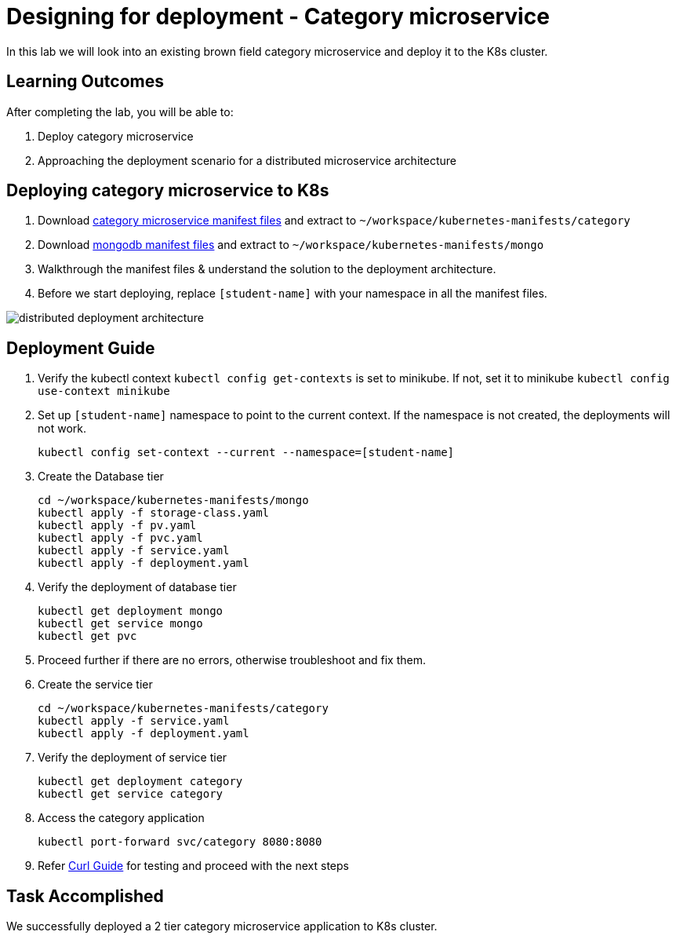 = Designing for deployment - Category microservice
:stylesheet: boot-flatly.css
:nofooter:
:data-uri:

In this lab we will look into an existing brown field category microservice and deploy it to the K8s cluster.

== Learning Outcomes
After completing the lab, you will be able to:

. Deploy category microservice
. Approaching the deployment scenario for a distributed microservice architecture


== Deploying category microservice to K8s
. Download link:https://cloud-native-labs.s3.ap-south-1.amazonaws.com/J21/tailorlabguide/category.zip[category microservice manifest files, window="_blank"] and extract to `~/workspace/kubernetes-manifests/category`
. Download link:https://cloud-native-labs.s3.ap-south-1.amazonaws.com/J21/tailorlabguide/mongo.zip[mongodb manifest files, window="_blank"] and extract to `~/workspace/kubernetes-manifests/mongo`
. Walkthrough the manifest files & understand the solution to the deployment architecture.
. Before we start deploying, replace `[student-name]` with your namespace in all the manifest files.

image::distributed-deployment-architecture.png[]

== Deployment Guide
. Verify the kubectl context `kubectl config get-contexts` is set to minikube. If not, set it to minikube `kubectl config use-context minikube`
. Set up `[student-name]` namespace to point to the current context. If the namespace is not created, the deployments will not work.
+
[source, shell script]
-------------------
kubectl config set-context --current --namespace=[student-name]
-------------------

. Create the Database tier
+
[source, shell script]
-------------------
cd ~/workspace/kubernetes-manifests/mongo
kubectl apply -f storage-class.yaml
kubectl apply -f pv.yaml
kubectl apply -f pvc.yaml
kubectl apply -f service.yaml
kubectl apply -f deployment.yaml
-------------------

. Verify the deployment of database tier

+
[source, shell script]
-------------------
kubectl get deployment mongo
kubectl get service mongo
kubectl get pvc
-------------------

. Proceed further if there are no errors, otherwise troubleshoot and fix them.

. Create the service tier
+
[source, shell script]
-------------------
cd ~/workspace/kubernetes-manifests/category
kubectl apply -f service.yaml
kubectl apply -f deployment.yaml
-------------------

. Verify the deployment of service tier

+
[source, shell script]
-------------------
kubectl get deployment category
kubectl get service category
-------------------


.   Access the category application
+
[source, shell script]
-------------------
kubectl port-forward svc/category 8080:8080
-------------------


+
. Refer <<10-Category-Curl-Commands.adoc#category-curl-section, Curl Guide>> for testing and proceed with the next steps

== Task Accomplished

We successfully deployed a 2 tier category microservice application to K8s cluster.